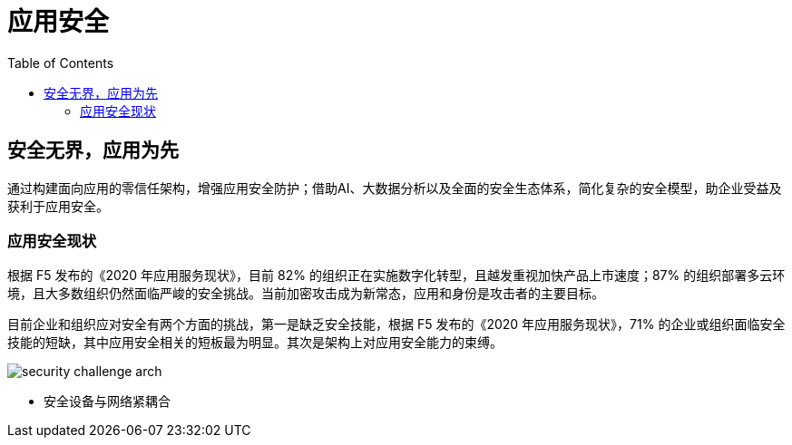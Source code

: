 = 应用安全	
:toc: manual

== 安全无界，应用为先

通过构建面向应用的零信任架构，增强应用安全防护；借助AI、大数据分析以及全面的安全生态体系，简化复杂的安全模型，助企业受益及获利于应用安全。

=== 应用安全现状

根据 F5 发布的《2020 年应用服务现状》，目前 82% 的组织正在实施数字化转型，且越发重视加快产品上市速度；87% 的组织部署多云环境，且大多数组织仍然面临严峻的安全挑战。当前加密攻击成为新常态，应用和身份是攻击者的主要目标。

目前企业和组织应对安全有两个方面的挑战，第一是缺乏安全技能，根据 F5 发布的《2020 年应用服务现状》，71% 的企业或组织面临安全技能的短缺，其中应用安全相关的短板最为明显。其次是架构上对应用安全能力的束缚。

image:img/security-challenge-arch.png[]

* 安全设备与网络紧耦合
